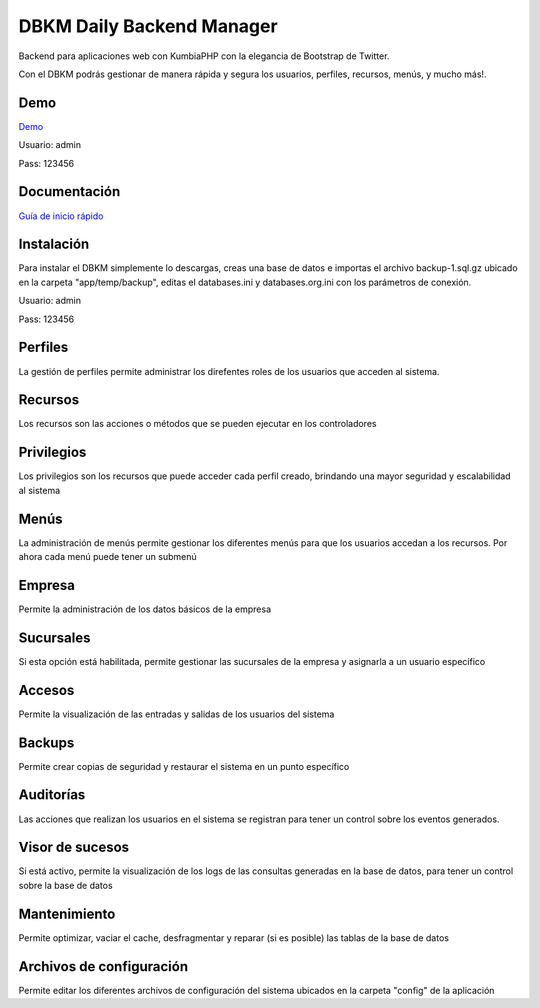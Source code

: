 DBKM Daily Backend Manager
====================

Backend para aplicaciones web con KumbiaPHP con la elegancia de Bootstrap de Twitter.

Con el DBKM podrás gestionar de manera rápida y segura los usuarios, perfiles, recursos, menús, y mucho más!.

.. image:: http://soyprogramador.liz.mx/wp-content/uploads/2013/01/image5.png

Demo
-------------------

`Demo <http://dbkm.dailyscript.com.co>`_

Usuario: admin

Pass: 123456

Documentación
-------------------

`Guía de inicio rápido <doc/index.rst>`_

Instalación
-------------------
Para instalar el DBKM simplemente lo descargas, creas una base de datos e importas el archivo backup-1.sql.gz ubicado en la carpeta "app/temp/backup", editas el databases.ini y databases.org.ini con los parámetros de conexión.

Usuario: admin

Pass: 123456

Perfiles
-------------------
La gestión de perfiles permite administrar los direfentes roles de los usuarios que acceden al sistema.

Recursos
-------------------
Los recursos son las acciones o métodos que se pueden ejecutar en los controladores

Privilegios
-------------------
Los privilegios son los recursos que puede acceder cada perfil creado, brindando una mayor seguridad y escalabilidad al sistema

Menús
-------------------
La administración de menús permite gestionar los diferentes menús para que los usuarios accedan a los recursos.  Por ahora cada menú puede tener un submenú

Empresa
-------------------
Permite la administración de los datos básicos de la empresa

Sucursales
-------------------
Si esta opción está habilitada, permite gestionar las sucursales de la empresa y asignarla a un usuario específico

Accesos
-------------------
Permite la visualización de las entradas y salidas de los usuarios del sistema

Backups
-------------------
Permite crear copias de seguridad y restaurar el sistema en un punto específico

Auditorías
-------------------
Las acciones que realizan los usuarios en el sistema se registran para tener un control sobre los eventos generados.

Visor de sucesos
-------------------
Si está activo, permite la visualización de los logs de las consultas generadas en la base de datos, para tener un control sobre la base de datos

Mantenimiento
-------------------
Permite optimizar, vaciar el cache, desfragmentar y reparar (si es posible) las tablas de la base de datos

Archivos de configuración
-------------------
Permite editar los diferentes archivos de configuración del sistema ubicados en la carpeta "config" de la aplicación

